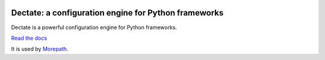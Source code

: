 .. image:: https://github.com/morepath/dectate/workflows/CI/badge.svg?branch=master
   :target: https://github.com/morepath/dectate/actions?workflow=CI
   :alt: CI Status

.. image:: https://coveralls.io/repos/github/morepath/dectate/badge.svg?branch=master
    :target: https://coveralls.io/github/morepath/dectate?branch=master

.. image:: https://img.shields.io/pypi/v/dectate.svg
  :target: https://pypi.org/project/dectate/

.. image:: https://img.shields.io/pypi/pyversions/dectate.svg
  :target: https://pypi.org/project/dectate/


Dectate: a configuration engine for Python frameworks
=======================================================

Dectate is a powerful configuration engine for Python frameworks.

`Read the docs`_

.. _`Read the docs`: http://dectate.readthedocs.org

It is used by Morepath_.

.. _Morepath: http://morepath.readthedocs.org
